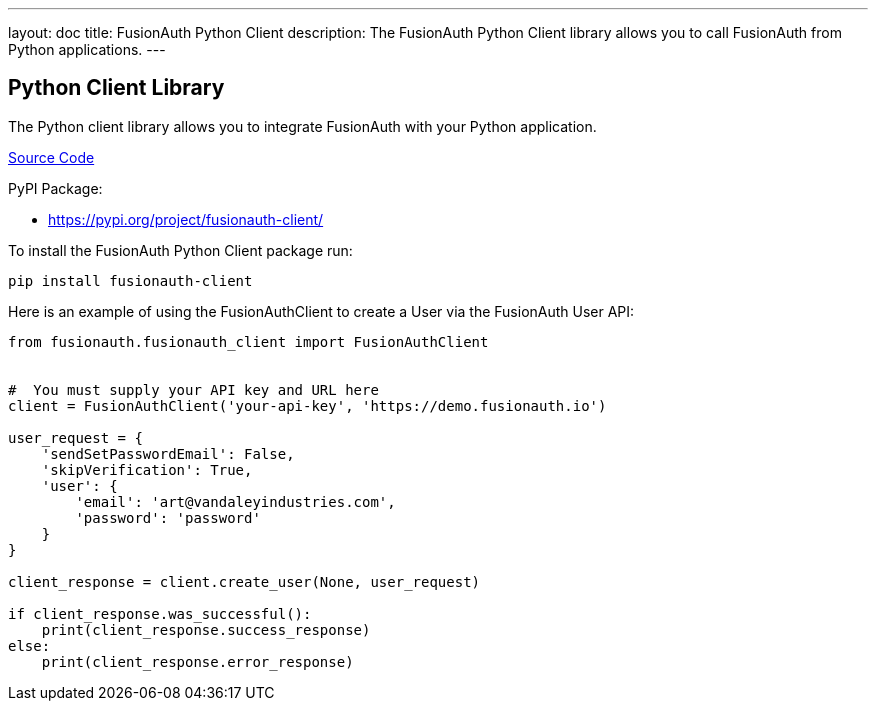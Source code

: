 ---
layout: doc
title: FusionAuth Python Client
description: The FusionAuth Python Client library allows you to call FusionAuth from Python applications.
---

:sectnumlevels: 0

== Python Client Library

The Python client library allows you to integrate FusionAuth with your Python application.

https://github.com/FusionAuth/fusionauth-python-client[Source Code]

PyPI Package:

* https://pypi.org/project/fusionauth-client/

To install the FusionAuth Python Client package run:

```bash
pip install fusionauth-client
```

Here is an example of using the FusionAuthClient to create a User via the FusionAuth User API:

[source,python]
----
from fusionauth.fusionauth_client import FusionAuthClient


#  You must supply your API key and URL here
client = FusionAuthClient('your-api-key', 'https://demo.fusionauth.io')

user_request = {
    'sendSetPasswordEmail': False,
    'skipVerification': True,
    'user': {
        'email': 'art@vandaleyindustries.com',
        'password': 'password'
    }
}

client_response = client.create_user(None, user_request)

if client_response.was_successful():
    print(client_response.success_response)
else:
    print(client_response.error_response)

----